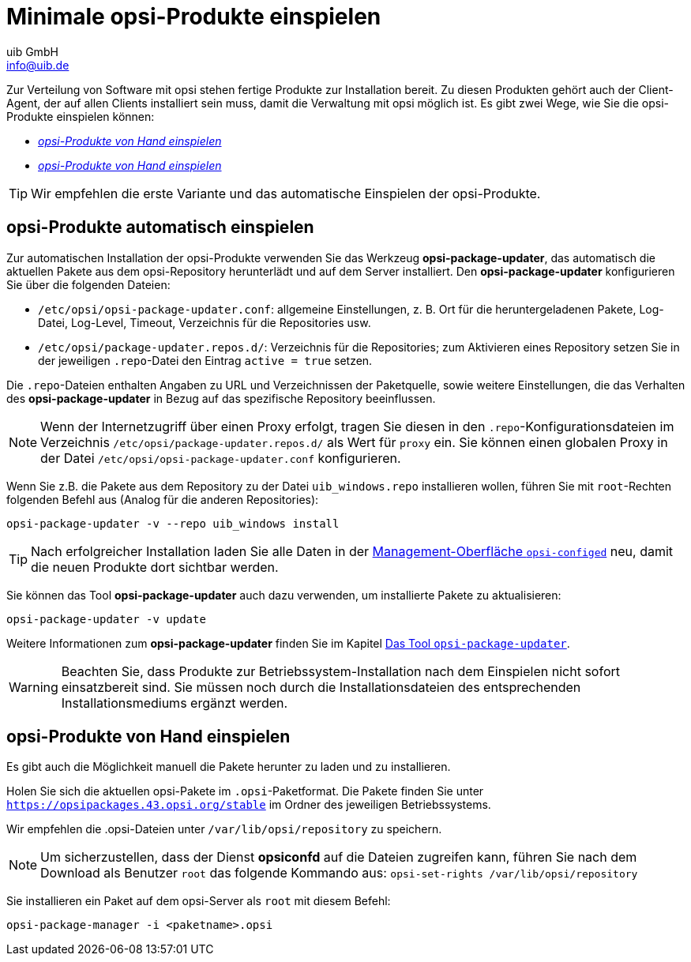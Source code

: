 ////
; Copyright (c) uib GmbH (www.uib.de)
; This documentation is owned by uib
; and published under the german creative commons by-sa license
; see:
; https://creativecommons.org/licenses/by-sa/3.0/de/
; https://creativecommons.org/licenses/by-sa/3.0/de/legalcode
; english:
; https://creativecommons.org/licenses/by-sa/3.0/
; https://creativecommons.org/licenses/by-sa/3.0/legalcode
;
; credits: https://www.opsi.org/credits/
////

:Author:    uib GmbH
:Email:     info@uib.de
:Date:      16.06.2023
:Revision:  4.3
:toclevels: 6
:doctype:   book
:icons: font
:xrefstyle: full
:lang: de


[[package-installation]]
= Minimale opsi-Produkte einspielen

Zur Verteilung von Software mit opsi stehen fertige Produkte zur Installation bereit. Zu diesen Produkten gehört auch der Client-Agent, der auf allen Clients installiert sein muss, damit die Verwaltung mit opsi möglich ist. Es gibt zwei Wege, wie Sie die opsi-Produkte einspielen können:

* <<manual-package-installation>>
* <<manual-package-installation>>

TIP: Wir empfehlen die erste Variante und das automatische Einspielen der opsi-Produkte.

[[automatic-package-installation]]
== opsi-Produkte automatisch einspielen

// cspell: ignore updater
Zur automatischen Installation der opsi-Produkte verwenden Sie das Werkzeug *opsi-package-updater*, das automatisch die aktuellen Pakete aus dem opsi-Repository herunterlädt und auf dem Server installiert. Den *opsi-package-updater* konfigurieren Sie über die folgenden Dateien:

* `/etc/opsi/opsi-package-updater.conf`: allgemeine Einstellungen, z.{nbsp}B. Ort für die heruntergeladenen Pakete, Log-Datei, Log-Level, Timeout, Verzeichnis für die Repositories usw.
* `/etc/opsi/package-updater.repos.d/`: Verzeichnis für die Repositories; zum Aktivieren eines Repository setzen Sie in der jeweiligen `.repo`-Datei den Eintrag `active = true` setzen.

Die `.repo`-Dateien enthalten Angaben zu URL und Verzeichnissen der Paketquelle, sowie weitere Einstellungen, die das Verhalten des *opsi-package-updater* in Bezug auf das spezifische Repository beeinflussen.

NOTE: Wenn der Internetzugriff über einen Proxy erfolgt, tragen Sie diesen in den `.repo`-Konfigurationsdateien im Verzeichnis `/etc/opsi/package-updater.repos.d/` als Wert für `proxy` ein. Sie können einen globalen Proxy in der Datei `/etc/opsi/opsi-package-updater.conf` konfigurieren.

Wenn Sie z.B. die Pakete aus dem Repository zu der Datei `uib_windows.repo` installieren wollen, führen Sie mit `root`-Rechten folgenden Befehl aus (Analog für die anderen Repositories):

[source,shell]
----
opsi-package-updater -v --repo uib_windows install
----

TIP: Nach erfolgreicher Installation laden Sie alle Daten in der xref:configed:configed.adoc[Management-Oberfläche `opsi-configed`] neu, damit die neuen Produkte dort sichtbar werden.

Sie können das Tool *opsi-package-updater* auch dazu verwenden, um installierte Pakete zu aktualisieren:

[source,shell]
----
opsi-package-updater -v update
----

Weitere Informationen zum *opsi-package-updater* finden Sie im Kapitel xref:server:components/opsi-package-updater.adoc[Das Tool `opsi-package-updater`].

WARNING: Beachten Sie, dass Produkte zur Betriebssystem-Installation nach dem Einspielen nicht sofort einsatzbereit sind. Sie müssen noch durch die Installationsdateien des entsprechenden Installationsmediums ergänzt werden.

[[manual-package-installation]]
== opsi-Produkte von Hand einspielen

Es gibt auch die Möglichkeit manuell die Pakete herunter zu laden und zu installieren.

Holen Sie sich die aktuellen opsi-Pakete im `.opsi`-Paketformat.
Die Pakete finden Sie unter `https://opsipackages.43.opsi.org/stable` im Ordner des jeweiligen Betriebssystems.

Wir empfehlen die .opsi-Dateien unter `/var/lib/opsi/repository` zu speichern.

NOTE: Um sicherzustellen, dass der Dienst *opsiconfd* auf die Dateien zugreifen kann, führen Sie nach dem Download als Benutzer `root` das folgende Kommando aus: 
`opsi-set-rights /var/lib/opsi/repository`

Sie installieren ein Paket auf dem opsi-Server als `root` mit diesem Befehl:

[source,shell]
----
opsi-package-manager -i <paketname>.opsi
----
